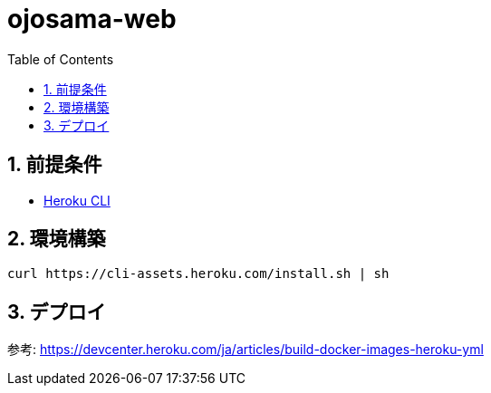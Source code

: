 = ojosama-web
:sectnums:
:toc: left

== 前提条件

* https://devcenter.heroku.com/ja/articles/heroku-cli[Heroku CLI]

== 環境構築

[source,bash]
----
curl https://cli-assets.heroku.com/install.sh | sh
----

== デプロイ

参考: https://devcenter.heroku.com/ja/articles/build-docker-images-heroku-yml
